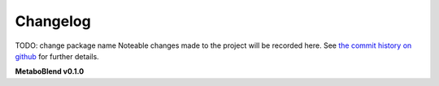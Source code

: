 Changelog
=========
TODO: change package name
Noteable changes made to the project will be recorded here. See `the commit history on github <https://github.com/computational-metabolomics/metaboblend>`_ for further details.

**MetaboBlend v0.1.0**
